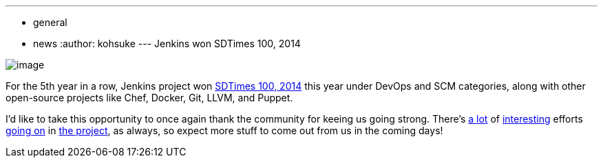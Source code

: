 ---
:layout: post
:title: Jenkins won SDTimes 100, 2014
:nodeid: 471
:created: 1401815452
:tags:
  - general
  - news
:author: kohsuke
---
Jenkins won SDTimes 100, 2014 +

image:https://www.sdtimes.com/images/sdt100/2014SDT100_logo_120x123.gif[image] +


For the 5th year in a row, Jenkins project won https://sdtimes.com/content/article.aspx?ArticleID=71295&page=4[SDTimes 100, 2014] this year under DevOps and SCM categories, along with other open-source projects like Chef, Docker, Git, LLVM, and Puppet. +

I'd like to take this opportunity to once again thank the community for keeing us going strong. There's https://groups.google.com/forum/#!topic/jenkinsci-dev/qrG7bAnZSHQ[a lot] of https://groups.google.com/forum/#!topic/jenkinsci-dev/zDaX4yiWLLw[interesting] efforts https://groups.google.com/forum/#!topic/jenkinsci-dev/l5vrC8BqVJQ[going on] in https://github.com/jenkinsci/acceptance-test-harness[the project], as always, so expect more stuff to come out from us in the coming days! +
